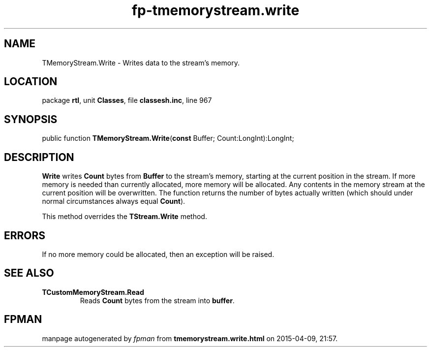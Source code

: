 .\" file autogenerated by fpman
.TH "fp-tmemorystream.write" 3 "2014-03-14" "fpman" "Free Pascal Programmer's Manual"
.SH NAME
TMemoryStream.Write - Writes data to the stream's memory.
.SH LOCATION
package \fBrtl\fR, unit \fBClasses\fR, file \fBclassesh.inc\fR, line 967
.SH SYNOPSIS
public function \fBTMemoryStream.Write\fR(\fBconst\fR Buffer; Count:LongInt):LongInt;
.SH DESCRIPTION
\fBWrite\fR writes \fBCount\fR bytes from \fBBuffer\fR to the stream's memory, starting at the current position in the stream. If more memory is needed than currently allocated, more memory will be allocated. Any contents in the memory stream at the current position will be overwritten. The function returns the number of bytes actually written (which should under normal circumstances always equal \fBCount\fR).

This method overrides the \fBTStream.Write\fR method.


.SH ERRORS
If no more memory could be allocated, then an exception will be raised.


.SH SEE ALSO
.TP
.B TCustomMemoryStream.Read
Reads \fBCount\fR bytes from the stream into \fBbuffer\fR.

.SH FPMAN
manpage autogenerated by \fIfpman\fR from \fBtmemorystream.write.html\fR on 2015-04-09, 21:57.

